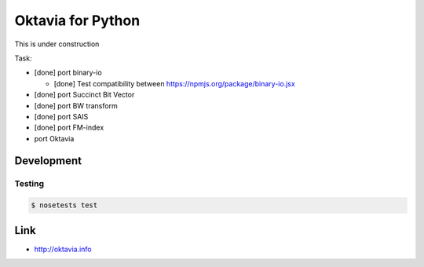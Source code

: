 Oktavia for Python
=======================

This is under construction

Task:

* [done] port binary-io

  * [done] Test compatibility between https://npmjs.org/package/binary-io.jsx

* [done] port Succinct Bit Vector
* [done] port BW transform
* [done] port SAIS
* [done] port FM-index
* port Oktavia

Development
-----------

Testing
~~~~~~~

.. code-block:: bash

   $ nosetests test

Link
---------

* http://oktavia.info
